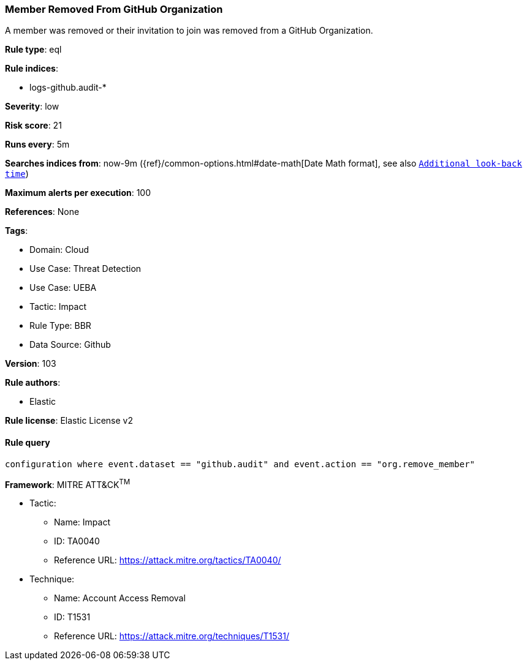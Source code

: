 [[member-removed-from-github-organization]]
=== Member Removed From GitHub Organization

A member was removed or their invitation to join was removed from a GitHub Organization.

*Rule type*: eql

*Rule indices*: 

* logs-github.audit-*

*Severity*: low

*Risk score*: 21

*Runs every*: 5m

*Searches indices from*: now-9m ({ref}/common-options.html#date-math[Date Math format], see also <<rule-schedule, `Additional look-back time`>>)

*Maximum alerts per execution*: 100

*References*: None

*Tags*: 

* Domain: Cloud
* Use Case: Threat Detection
* Use Case: UEBA
* Tactic: Impact
* Rule Type: BBR
* Data Source: Github

*Version*: 103

*Rule authors*: 

* Elastic

*Rule license*: Elastic License v2


==== Rule query


[source, js]
----------------------------------
configuration where event.dataset == "github.audit" and event.action == "org.remove_member"

----------------------------------

*Framework*: MITRE ATT&CK^TM^

* Tactic:
** Name: Impact
** ID: TA0040
** Reference URL: https://attack.mitre.org/tactics/TA0040/
* Technique:
** Name: Account Access Removal
** ID: T1531
** Reference URL: https://attack.mitre.org/techniques/T1531/
